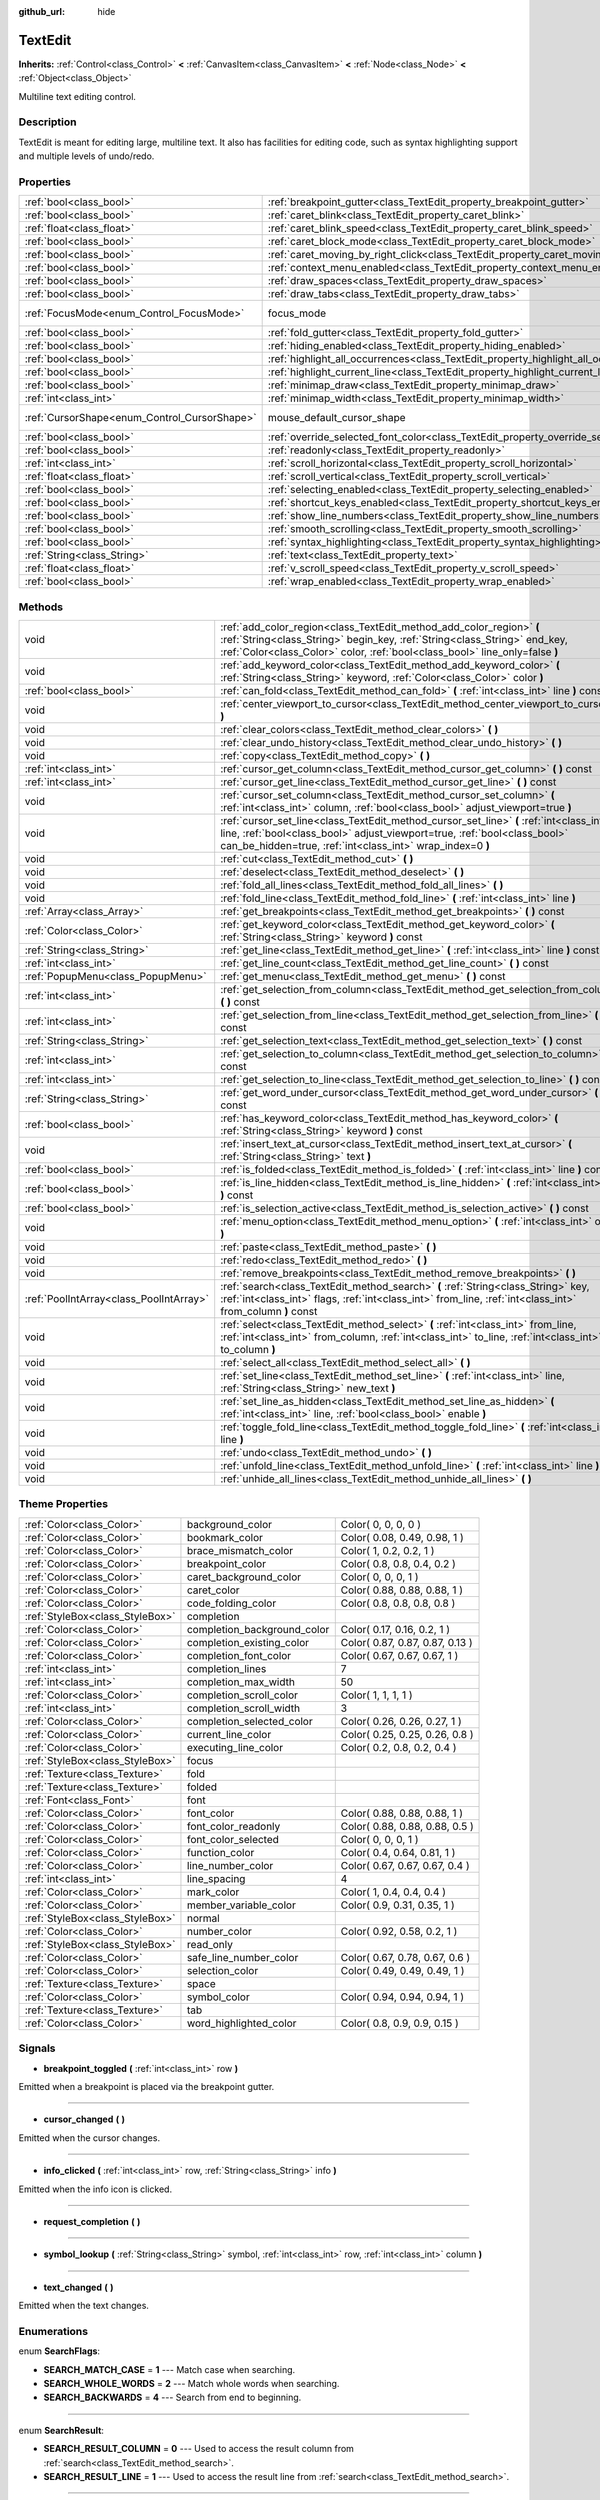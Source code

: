 :github_url: hide

.. Generated automatically by doc/tools/makerst.py in Godot's source tree.
.. DO NOT EDIT THIS FILE, but the TextEdit.xml source instead.
.. The source is found in doc/classes or modules/<name>/doc_classes.

.. _class_TextEdit:

TextEdit
========

**Inherits:** :ref:`Control<class_Control>` **<** :ref:`CanvasItem<class_CanvasItem>` **<** :ref:`Node<class_Node>` **<** :ref:`Object<class_Object>`

Multiline text editing control.

Description
-----------

TextEdit is meant for editing large, multiline text. It also has facilities for editing code, such as syntax highlighting support and multiple levels of undo/redo.

Properties
----------

+----------------------------------------------+-------------------------------------------------------------------------------------------+---------------------------+
| :ref:`bool<class_bool>`                      | :ref:`breakpoint_gutter<class_TextEdit_property_breakpoint_gutter>`                       | ``false``                 |
+----------------------------------------------+-------------------------------------------------------------------------------------------+---------------------------+
| :ref:`bool<class_bool>`                      | :ref:`caret_blink<class_TextEdit_property_caret_blink>`                                   | ``false``                 |
+----------------------------------------------+-------------------------------------------------------------------------------------------+---------------------------+
| :ref:`float<class_float>`                    | :ref:`caret_blink_speed<class_TextEdit_property_caret_blink_speed>`                       | ``0.65``                  |
+----------------------------------------------+-------------------------------------------------------------------------------------------+---------------------------+
| :ref:`bool<class_bool>`                      | :ref:`caret_block_mode<class_TextEdit_property_caret_block_mode>`                         | ``false``                 |
+----------------------------------------------+-------------------------------------------------------------------------------------------+---------------------------+
| :ref:`bool<class_bool>`                      | :ref:`caret_moving_by_right_click<class_TextEdit_property_caret_moving_by_right_click>`   | ``true``                  |
+----------------------------------------------+-------------------------------------------------------------------------------------------+---------------------------+
| :ref:`bool<class_bool>`                      | :ref:`context_menu_enabled<class_TextEdit_property_context_menu_enabled>`                 | ``true``                  |
+----------------------------------------------+-------------------------------------------------------------------------------------------+---------------------------+
| :ref:`bool<class_bool>`                      | :ref:`draw_spaces<class_TextEdit_property_draw_spaces>`                                   | ``false``                 |
+----------------------------------------------+-------------------------------------------------------------------------------------------+---------------------------+
| :ref:`bool<class_bool>`                      | :ref:`draw_tabs<class_TextEdit_property_draw_tabs>`                                       | ``false``                 |
+----------------------------------------------+-------------------------------------------------------------------------------------------+---------------------------+
| :ref:`FocusMode<enum_Control_FocusMode>`     | focus_mode                                                                                | ``2`` *(parent override)* |
+----------------------------------------------+-------------------------------------------------------------------------------------------+---------------------------+
| :ref:`bool<class_bool>`                      | :ref:`fold_gutter<class_TextEdit_property_fold_gutter>`                                   | ``false``                 |
+----------------------------------------------+-------------------------------------------------------------------------------------------+---------------------------+
| :ref:`bool<class_bool>`                      | :ref:`hiding_enabled<class_TextEdit_property_hiding_enabled>`                             | ``false``                 |
+----------------------------------------------+-------------------------------------------------------------------------------------------+---------------------------+
| :ref:`bool<class_bool>`                      | :ref:`highlight_all_occurrences<class_TextEdit_property_highlight_all_occurrences>`       | ``false``                 |
+----------------------------------------------+-------------------------------------------------------------------------------------------+---------------------------+
| :ref:`bool<class_bool>`                      | :ref:`highlight_current_line<class_TextEdit_property_highlight_current_line>`             | ``false``                 |
+----------------------------------------------+-------------------------------------------------------------------------------------------+---------------------------+
| :ref:`bool<class_bool>`                      | :ref:`minimap_draw<class_TextEdit_property_minimap_draw>`                                 | ``false``                 |
+----------------------------------------------+-------------------------------------------------------------------------------------------+---------------------------+
| :ref:`int<class_int>`                        | :ref:`minimap_width<class_TextEdit_property_minimap_width>`                               | ``80``                    |
+----------------------------------------------+-------------------------------------------------------------------------------------------+---------------------------+
| :ref:`CursorShape<enum_Control_CursorShape>` | mouse_default_cursor_shape                                                                | ``1`` *(parent override)* |
+----------------------------------------------+-------------------------------------------------------------------------------------------+---------------------------+
| :ref:`bool<class_bool>`                      | :ref:`override_selected_font_color<class_TextEdit_property_override_selected_font_color>` | ``false``                 |
+----------------------------------------------+-------------------------------------------------------------------------------------------+---------------------------+
| :ref:`bool<class_bool>`                      | :ref:`readonly<class_TextEdit_property_readonly>`                                         | ``false``                 |
+----------------------------------------------+-------------------------------------------------------------------------------------------+---------------------------+
| :ref:`int<class_int>`                        | :ref:`scroll_horizontal<class_TextEdit_property_scroll_horizontal>`                       | ``0``                     |
+----------------------------------------------+-------------------------------------------------------------------------------------------+---------------------------+
| :ref:`float<class_float>`                    | :ref:`scroll_vertical<class_TextEdit_property_scroll_vertical>`                           | ``0.0``                   |
+----------------------------------------------+-------------------------------------------------------------------------------------------+---------------------------+
| :ref:`bool<class_bool>`                      | :ref:`selecting_enabled<class_TextEdit_property_selecting_enabled>`                       | ``true``                  |
+----------------------------------------------+-------------------------------------------------------------------------------------------+---------------------------+
| :ref:`bool<class_bool>`                      | :ref:`shortcut_keys_enabled<class_TextEdit_property_shortcut_keys_enabled>`               | ``true``                  |
+----------------------------------------------+-------------------------------------------------------------------------------------------+---------------------------+
| :ref:`bool<class_bool>`                      | :ref:`show_line_numbers<class_TextEdit_property_show_line_numbers>`                       | ``false``                 |
+----------------------------------------------+-------------------------------------------------------------------------------------------+---------------------------+
| :ref:`bool<class_bool>`                      | :ref:`smooth_scrolling<class_TextEdit_property_smooth_scrolling>`                         | ``false``                 |
+----------------------------------------------+-------------------------------------------------------------------------------------------+---------------------------+
| :ref:`bool<class_bool>`                      | :ref:`syntax_highlighting<class_TextEdit_property_syntax_highlighting>`                   | ``false``                 |
+----------------------------------------------+-------------------------------------------------------------------------------------------+---------------------------+
| :ref:`String<class_String>`                  | :ref:`text<class_TextEdit_property_text>`                                                 | ``""``                    |
+----------------------------------------------+-------------------------------------------------------------------------------------------+---------------------------+
| :ref:`float<class_float>`                    | :ref:`v_scroll_speed<class_TextEdit_property_v_scroll_speed>`                             | ``80.0``                  |
+----------------------------------------------+-------------------------------------------------------------------------------------------+---------------------------+
| :ref:`bool<class_bool>`                      | :ref:`wrap_enabled<class_TextEdit_property_wrap_enabled>`                                 | ``false``                 |
+----------------------------------------------+-------------------------------------------------------------------------------------------+---------------------------+

Methods
-------

+-----------------------------------------+------------------------------------------------------------------------------------------------------------------------------------------------------------------------------------------------------------------------------------+
| void                                    | :ref:`add_color_region<class_TextEdit_method_add_color_region>` **(** :ref:`String<class_String>` begin_key, :ref:`String<class_String>` end_key, :ref:`Color<class_Color>` color, :ref:`bool<class_bool>` line_only=false **)**   |
+-----------------------------------------+------------------------------------------------------------------------------------------------------------------------------------------------------------------------------------------------------------------------------------+
| void                                    | :ref:`add_keyword_color<class_TextEdit_method_add_keyword_color>` **(** :ref:`String<class_String>` keyword, :ref:`Color<class_Color>` color **)**                                                                                 |
+-----------------------------------------+------------------------------------------------------------------------------------------------------------------------------------------------------------------------------------------------------------------------------------+
| :ref:`bool<class_bool>`                 | :ref:`can_fold<class_TextEdit_method_can_fold>` **(** :ref:`int<class_int>` line **)** const                                                                                                                                       |
+-----------------------------------------+------------------------------------------------------------------------------------------------------------------------------------------------------------------------------------------------------------------------------------+
| void                                    | :ref:`center_viewport_to_cursor<class_TextEdit_method_center_viewport_to_cursor>` **(** **)**                                                                                                                                      |
+-----------------------------------------+------------------------------------------------------------------------------------------------------------------------------------------------------------------------------------------------------------------------------------+
| void                                    | :ref:`clear_colors<class_TextEdit_method_clear_colors>` **(** **)**                                                                                                                                                                |
+-----------------------------------------+------------------------------------------------------------------------------------------------------------------------------------------------------------------------------------------------------------------------------------+
| void                                    | :ref:`clear_undo_history<class_TextEdit_method_clear_undo_history>` **(** **)**                                                                                                                                                    |
+-----------------------------------------+------------------------------------------------------------------------------------------------------------------------------------------------------------------------------------------------------------------------------------+
| void                                    | :ref:`copy<class_TextEdit_method_copy>` **(** **)**                                                                                                                                                                                |
+-----------------------------------------+------------------------------------------------------------------------------------------------------------------------------------------------------------------------------------------------------------------------------------+
| :ref:`int<class_int>`                   | :ref:`cursor_get_column<class_TextEdit_method_cursor_get_column>` **(** **)** const                                                                                                                                                |
+-----------------------------------------+------------------------------------------------------------------------------------------------------------------------------------------------------------------------------------------------------------------------------------+
| :ref:`int<class_int>`                   | :ref:`cursor_get_line<class_TextEdit_method_cursor_get_line>` **(** **)** const                                                                                                                                                    |
+-----------------------------------------+------------------------------------------------------------------------------------------------------------------------------------------------------------------------------------------------------------------------------------+
| void                                    | :ref:`cursor_set_column<class_TextEdit_method_cursor_set_column>` **(** :ref:`int<class_int>` column, :ref:`bool<class_bool>` adjust_viewport=true **)**                                                                           |
+-----------------------------------------+------------------------------------------------------------------------------------------------------------------------------------------------------------------------------------------------------------------------------------+
| void                                    | :ref:`cursor_set_line<class_TextEdit_method_cursor_set_line>` **(** :ref:`int<class_int>` line, :ref:`bool<class_bool>` adjust_viewport=true, :ref:`bool<class_bool>` can_be_hidden=true, :ref:`int<class_int>` wrap_index=0 **)** |
+-----------------------------------------+------------------------------------------------------------------------------------------------------------------------------------------------------------------------------------------------------------------------------------+
| void                                    | :ref:`cut<class_TextEdit_method_cut>` **(** **)**                                                                                                                                                                                  |
+-----------------------------------------+------------------------------------------------------------------------------------------------------------------------------------------------------------------------------------------------------------------------------------+
| void                                    | :ref:`deselect<class_TextEdit_method_deselect>` **(** **)**                                                                                                                                                                        |
+-----------------------------------------+------------------------------------------------------------------------------------------------------------------------------------------------------------------------------------------------------------------------------------+
| void                                    | :ref:`fold_all_lines<class_TextEdit_method_fold_all_lines>` **(** **)**                                                                                                                                                            |
+-----------------------------------------+------------------------------------------------------------------------------------------------------------------------------------------------------------------------------------------------------------------------------------+
| void                                    | :ref:`fold_line<class_TextEdit_method_fold_line>` **(** :ref:`int<class_int>` line **)**                                                                                                                                           |
+-----------------------------------------+------------------------------------------------------------------------------------------------------------------------------------------------------------------------------------------------------------------------------------+
| :ref:`Array<class_Array>`               | :ref:`get_breakpoints<class_TextEdit_method_get_breakpoints>` **(** **)** const                                                                                                                                                    |
+-----------------------------------------+------------------------------------------------------------------------------------------------------------------------------------------------------------------------------------------------------------------------------------+
| :ref:`Color<class_Color>`               | :ref:`get_keyword_color<class_TextEdit_method_get_keyword_color>` **(** :ref:`String<class_String>` keyword **)** const                                                                                                            |
+-----------------------------------------+------------------------------------------------------------------------------------------------------------------------------------------------------------------------------------------------------------------------------------+
| :ref:`String<class_String>`             | :ref:`get_line<class_TextEdit_method_get_line>` **(** :ref:`int<class_int>` line **)** const                                                                                                                                       |
+-----------------------------------------+------------------------------------------------------------------------------------------------------------------------------------------------------------------------------------------------------------------------------------+
| :ref:`int<class_int>`                   | :ref:`get_line_count<class_TextEdit_method_get_line_count>` **(** **)** const                                                                                                                                                      |
+-----------------------------------------+------------------------------------------------------------------------------------------------------------------------------------------------------------------------------------------------------------------------------------+
| :ref:`PopupMenu<class_PopupMenu>`       | :ref:`get_menu<class_TextEdit_method_get_menu>` **(** **)** const                                                                                                                                                                  |
+-----------------------------------------+------------------------------------------------------------------------------------------------------------------------------------------------------------------------------------------------------------------------------------+
| :ref:`int<class_int>`                   | :ref:`get_selection_from_column<class_TextEdit_method_get_selection_from_column>` **(** **)** const                                                                                                                                |
+-----------------------------------------+------------------------------------------------------------------------------------------------------------------------------------------------------------------------------------------------------------------------------------+
| :ref:`int<class_int>`                   | :ref:`get_selection_from_line<class_TextEdit_method_get_selection_from_line>` **(** **)** const                                                                                                                                    |
+-----------------------------------------+------------------------------------------------------------------------------------------------------------------------------------------------------------------------------------------------------------------------------------+
| :ref:`String<class_String>`             | :ref:`get_selection_text<class_TextEdit_method_get_selection_text>` **(** **)** const                                                                                                                                              |
+-----------------------------------------+------------------------------------------------------------------------------------------------------------------------------------------------------------------------------------------------------------------------------------+
| :ref:`int<class_int>`                   | :ref:`get_selection_to_column<class_TextEdit_method_get_selection_to_column>` **(** **)** const                                                                                                                                    |
+-----------------------------------------+------------------------------------------------------------------------------------------------------------------------------------------------------------------------------------------------------------------------------------+
| :ref:`int<class_int>`                   | :ref:`get_selection_to_line<class_TextEdit_method_get_selection_to_line>` **(** **)** const                                                                                                                                        |
+-----------------------------------------+------------------------------------------------------------------------------------------------------------------------------------------------------------------------------------------------------------------------------------+
| :ref:`String<class_String>`             | :ref:`get_word_under_cursor<class_TextEdit_method_get_word_under_cursor>` **(** **)** const                                                                                                                                        |
+-----------------------------------------+------------------------------------------------------------------------------------------------------------------------------------------------------------------------------------------------------------------------------------+
| :ref:`bool<class_bool>`                 | :ref:`has_keyword_color<class_TextEdit_method_has_keyword_color>` **(** :ref:`String<class_String>` keyword **)** const                                                                                                            |
+-----------------------------------------+------------------------------------------------------------------------------------------------------------------------------------------------------------------------------------------------------------------------------------+
| void                                    | :ref:`insert_text_at_cursor<class_TextEdit_method_insert_text_at_cursor>` **(** :ref:`String<class_String>` text **)**                                                                                                             |
+-----------------------------------------+------------------------------------------------------------------------------------------------------------------------------------------------------------------------------------------------------------------------------------+
| :ref:`bool<class_bool>`                 | :ref:`is_folded<class_TextEdit_method_is_folded>` **(** :ref:`int<class_int>` line **)** const                                                                                                                                     |
+-----------------------------------------+------------------------------------------------------------------------------------------------------------------------------------------------------------------------------------------------------------------------------------+
| :ref:`bool<class_bool>`                 | :ref:`is_line_hidden<class_TextEdit_method_is_line_hidden>` **(** :ref:`int<class_int>` line **)** const                                                                                                                           |
+-----------------------------------------+------------------------------------------------------------------------------------------------------------------------------------------------------------------------------------------------------------------------------------+
| :ref:`bool<class_bool>`                 | :ref:`is_selection_active<class_TextEdit_method_is_selection_active>` **(** **)** const                                                                                                                                            |
+-----------------------------------------+------------------------------------------------------------------------------------------------------------------------------------------------------------------------------------------------------------------------------------+
| void                                    | :ref:`menu_option<class_TextEdit_method_menu_option>` **(** :ref:`int<class_int>` option **)**                                                                                                                                     |
+-----------------------------------------+------------------------------------------------------------------------------------------------------------------------------------------------------------------------------------------------------------------------------------+
| void                                    | :ref:`paste<class_TextEdit_method_paste>` **(** **)**                                                                                                                                                                              |
+-----------------------------------------+------------------------------------------------------------------------------------------------------------------------------------------------------------------------------------------------------------------------------------+
| void                                    | :ref:`redo<class_TextEdit_method_redo>` **(** **)**                                                                                                                                                                                |
+-----------------------------------------+------------------------------------------------------------------------------------------------------------------------------------------------------------------------------------------------------------------------------------+
| void                                    | :ref:`remove_breakpoints<class_TextEdit_method_remove_breakpoints>` **(** **)**                                                                                                                                                    |
+-----------------------------------------+------------------------------------------------------------------------------------------------------------------------------------------------------------------------------------------------------------------------------------+
| :ref:`PoolIntArray<class_PoolIntArray>` | :ref:`search<class_TextEdit_method_search>` **(** :ref:`String<class_String>` key, :ref:`int<class_int>` flags, :ref:`int<class_int>` from_line, :ref:`int<class_int>` from_column **)** const                                     |
+-----------------------------------------+------------------------------------------------------------------------------------------------------------------------------------------------------------------------------------------------------------------------------------+
| void                                    | :ref:`select<class_TextEdit_method_select>` **(** :ref:`int<class_int>` from_line, :ref:`int<class_int>` from_column, :ref:`int<class_int>` to_line, :ref:`int<class_int>` to_column **)**                                         |
+-----------------------------------------+------------------------------------------------------------------------------------------------------------------------------------------------------------------------------------------------------------------------------------+
| void                                    | :ref:`select_all<class_TextEdit_method_select_all>` **(** **)**                                                                                                                                                                    |
+-----------------------------------------+------------------------------------------------------------------------------------------------------------------------------------------------------------------------------------------------------------------------------------+
| void                                    | :ref:`set_line<class_TextEdit_method_set_line>` **(** :ref:`int<class_int>` line, :ref:`String<class_String>` new_text **)**                                                                                                       |
+-----------------------------------------+------------------------------------------------------------------------------------------------------------------------------------------------------------------------------------------------------------------------------------+
| void                                    | :ref:`set_line_as_hidden<class_TextEdit_method_set_line_as_hidden>` **(** :ref:`int<class_int>` line, :ref:`bool<class_bool>` enable **)**                                                                                         |
+-----------------------------------------+------------------------------------------------------------------------------------------------------------------------------------------------------------------------------------------------------------------------------------+
| void                                    | :ref:`toggle_fold_line<class_TextEdit_method_toggle_fold_line>` **(** :ref:`int<class_int>` line **)**                                                                                                                             |
+-----------------------------------------+------------------------------------------------------------------------------------------------------------------------------------------------------------------------------------------------------------------------------------+
| void                                    | :ref:`undo<class_TextEdit_method_undo>` **(** **)**                                                                                                                                                                                |
+-----------------------------------------+------------------------------------------------------------------------------------------------------------------------------------------------------------------------------------------------------------------------------------+
| void                                    | :ref:`unfold_line<class_TextEdit_method_unfold_line>` **(** :ref:`int<class_int>` line **)**                                                                                                                                       |
+-----------------------------------------+------------------------------------------------------------------------------------------------------------------------------------------------------------------------------------------------------------------------------------+
| void                                    | :ref:`unhide_all_lines<class_TextEdit_method_unhide_all_lines>` **(** **)**                                                                                                                                                        |
+-----------------------------------------+------------------------------------------------------------------------------------------------------------------------------------------------------------------------------------------------------------------------------------+

Theme Properties
----------------

+---------------------------------+-----------------------------+---------------------------------+
| :ref:`Color<class_Color>`       | background_color            | Color( 0, 0, 0, 0 )             |
+---------------------------------+-----------------------------+---------------------------------+
| :ref:`Color<class_Color>`       | bookmark_color              | Color( 0.08, 0.49, 0.98, 1 )    |
+---------------------------------+-----------------------------+---------------------------------+
| :ref:`Color<class_Color>`       | brace_mismatch_color        | Color( 1, 0.2, 0.2, 1 )         |
+---------------------------------+-----------------------------+---------------------------------+
| :ref:`Color<class_Color>`       | breakpoint_color            | Color( 0.8, 0.8, 0.4, 0.2 )     |
+---------------------------------+-----------------------------+---------------------------------+
| :ref:`Color<class_Color>`       | caret_background_color      | Color( 0, 0, 0, 1 )             |
+---------------------------------+-----------------------------+---------------------------------+
| :ref:`Color<class_Color>`       | caret_color                 | Color( 0.88, 0.88, 0.88, 1 )    |
+---------------------------------+-----------------------------+---------------------------------+
| :ref:`Color<class_Color>`       | code_folding_color          | Color( 0.8, 0.8, 0.8, 0.8 )     |
+---------------------------------+-----------------------------+---------------------------------+
| :ref:`StyleBox<class_StyleBox>` | completion                  |                                 |
+---------------------------------+-----------------------------+---------------------------------+
| :ref:`Color<class_Color>`       | completion_background_color | Color( 0.17, 0.16, 0.2, 1 )     |
+---------------------------------+-----------------------------+---------------------------------+
| :ref:`Color<class_Color>`       | completion_existing_color   | Color( 0.87, 0.87, 0.87, 0.13 ) |
+---------------------------------+-----------------------------+---------------------------------+
| :ref:`Color<class_Color>`       | completion_font_color       | Color( 0.67, 0.67, 0.67, 1 )    |
+---------------------------------+-----------------------------+---------------------------------+
| :ref:`int<class_int>`           | completion_lines            | 7                               |
+---------------------------------+-----------------------------+---------------------------------+
| :ref:`int<class_int>`           | completion_max_width        | 50                              |
+---------------------------------+-----------------------------+---------------------------------+
| :ref:`Color<class_Color>`       | completion_scroll_color     | Color( 1, 1, 1, 1 )             |
+---------------------------------+-----------------------------+---------------------------------+
| :ref:`int<class_int>`           | completion_scroll_width     | 3                               |
+---------------------------------+-----------------------------+---------------------------------+
| :ref:`Color<class_Color>`       | completion_selected_color   | Color( 0.26, 0.26, 0.27, 1 )    |
+---------------------------------+-----------------------------+---------------------------------+
| :ref:`Color<class_Color>`       | current_line_color          | Color( 0.25, 0.25, 0.26, 0.8 )  |
+---------------------------------+-----------------------------+---------------------------------+
| :ref:`Color<class_Color>`       | executing_line_color        | Color( 0.2, 0.8, 0.2, 0.4 )     |
+---------------------------------+-----------------------------+---------------------------------+
| :ref:`StyleBox<class_StyleBox>` | focus                       |                                 |
+---------------------------------+-----------------------------+---------------------------------+
| :ref:`Texture<class_Texture>`   | fold                        |                                 |
+---------------------------------+-----------------------------+---------------------------------+
| :ref:`Texture<class_Texture>`   | folded                      |                                 |
+---------------------------------+-----------------------------+---------------------------------+
| :ref:`Font<class_Font>`         | font                        |                                 |
+---------------------------------+-----------------------------+---------------------------------+
| :ref:`Color<class_Color>`       | font_color                  | Color( 0.88, 0.88, 0.88, 1 )    |
+---------------------------------+-----------------------------+---------------------------------+
| :ref:`Color<class_Color>`       | font_color_readonly         | Color( 0.88, 0.88, 0.88, 0.5 )  |
+---------------------------------+-----------------------------+---------------------------------+
| :ref:`Color<class_Color>`       | font_color_selected         | Color( 0, 0, 0, 1 )             |
+---------------------------------+-----------------------------+---------------------------------+
| :ref:`Color<class_Color>`       | function_color              | Color( 0.4, 0.64, 0.81, 1 )     |
+---------------------------------+-----------------------------+---------------------------------+
| :ref:`Color<class_Color>`       | line_number_color           | Color( 0.67, 0.67, 0.67, 0.4 )  |
+---------------------------------+-----------------------------+---------------------------------+
| :ref:`int<class_int>`           | line_spacing                | 4                               |
+---------------------------------+-----------------------------+---------------------------------+
| :ref:`Color<class_Color>`       | mark_color                  | Color( 1, 0.4, 0.4, 0.4 )       |
+---------------------------------+-----------------------------+---------------------------------+
| :ref:`Color<class_Color>`       | member_variable_color       | Color( 0.9, 0.31, 0.35, 1 )     |
+---------------------------------+-----------------------------+---------------------------------+
| :ref:`StyleBox<class_StyleBox>` | normal                      |                                 |
+---------------------------------+-----------------------------+---------------------------------+
| :ref:`Color<class_Color>`       | number_color                | Color( 0.92, 0.58, 0.2, 1 )     |
+---------------------------------+-----------------------------+---------------------------------+
| :ref:`StyleBox<class_StyleBox>` | read_only                   |                                 |
+---------------------------------+-----------------------------+---------------------------------+
| :ref:`Color<class_Color>`       | safe_line_number_color      | Color( 0.67, 0.78, 0.67, 0.6 )  |
+---------------------------------+-----------------------------+---------------------------------+
| :ref:`Color<class_Color>`       | selection_color             | Color( 0.49, 0.49, 0.49, 1 )    |
+---------------------------------+-----------------------------+---------------------------------+
| :ref:`Texture<class_Texture>`   | space                       |                                 |
+---------------------------------+-----------------------------+---------------------------------+
| :ref:`Color<class_Color>`       | symbol_color                | Color( 0.94, 0.94, 0.94, 1 )    |
+---------------------------------+-----------------------------+---------------------------------+
| :ref:`Texture<class_Texture>`   | tab                         |                                 |
+---------------------------------+-----------------------------+---------------------------------+
| :ref:`Color<class_Color>`       | word_highlighted_color      | Color( 0.8, 0.9, 0.9, 0.15 )    |
+---------------------------------+-----------------------------+---------------------------------+

Signals
-------

.. _class_TextEdit_signal_breakpoint_toggled:

- **breakpoint_toggled** **(** :ref:`int<class_int>` row **)**

Emitted when a breakpoint is placed via the breakpoint gutter.

----

.. _class_TextEdit_signal_cursor_changed:

- **cursor_changed** **(** **)**

Emitted when the cursor changes.

----

.. _class_TextEdit_signal_info_clicked:

- **info_clicked** **(** :ref:`int<class_int>` row, :ref:`String<class_String>` info **)**

Emitted when the info icon is clicked.

----

.. _class_TextEdit_signal_request_completion:

- **request_completion** **(** **)**

----

.. _class_TextEdit_signal_symbol_lookup:

- **symbol_lookup** **(** :ref:`String<class_String>` symbol, :ref:`int<class_int>` row, :ref:`int<class_int>` column **)**

----

.. _class_TextEdit_signal_text_changed:

- **text_changed** **(** **)**

Emitted when the text changes.

Enumerations
------------

.. _enum_TextEdit_SearchFlags:

.. _class_TextEdit_constant_SEARCH_MATCH_CASE:

.. _class_TextEdit_constant_SEARCH_WHOLE_WORDS:

.. _class_TextEdit_constant_SEARCH_BACKWARDS:

enum **SearchFlags**:

- **SEARCH_MATCH_CASE** = **1** --- Match case when searching.

- **SEARCH_WHOLE_WORDS** = **2** --- Match whole words when searching.

- **SEARCH_BACKWARDS** = **4** --- Search from end to beginning.

----

.. _enum_TextEdit_SearchResult:

.. _class_TextEdit_constant_SEARCH_RESULT_COLUMN:

.. _class_TextEdit_constant_SEARCH_RESULT_LINE:

enum **SearchResult**:

- **SEARCH_RESULT_COLUMN** = **0** --- Used to access the result column from :ref:`search<class_TextEdit_method_search>`.

- **SEARCH_RESULT_LINE** = **1** --- Used to access the result line from :ref:`search<class_TextEdit_method_search>`.

----

.. _enum_TextEdit_MenuItems:

.. _class_TextEdit_constant_MENU_CUT:

.. _class_TextEdit_constant_MENU_COPY:

.. _class_TextEdit_constant_MENU_PASTE:

.. _class_TextEdit_constant_MENU_CLEAR:

.. _class_TextEdit_constant_MENU_SELECT_ALL:

.. _class_TextEdit_constant_MENU_UNDO:

.. _class_TextEdit_constant_MENU_REDO:

.. _class_TextEdit_constant_MENU_MAX:

enum **MenuItems**:

- **MENU_CUT** = **0** --- Cuts (copies and clears) the selected text.

- **MENU_COPY** = **1** --- Copies the selected text.

- **MENU_PASTE** = **2** --- Pastes the clipboard text over the selected text (or at the cursor's position).

- **MENU_CLEAR** = **3** --- Erases the whole ``TextEdit`` text.

- **MENU_SELECT_ALL** = **4** --- Selects the whole ``TextEdit`` text.

- **MENU_UNDO** = **5** --- Undoes the previous action.

- **MENU_REDO** = **6** --- Redoes the previous action.

- **MENU_MAX** = **7** --- Represents the size of the :ref:`MenuItems<enum_TextEdit_MenuItems>` enum.

Property Descriptions
---------------------

.. _class_TextEdit_property_breakpoint_gutter:

- :ref:`bool<class_bool>` **breakpoint_gutter**

+-----------+--------------------------------------+
| *Default* | ``false``                            |
+-----------+--------------------------------------+
| *Setter*  | set_breakpoint_gutter_enabled(value) |
+-----------+--------------------------------------+
| *Getter*  | is_breakpoint_gutter_enabled()       |
+-----------+--------------------------------------+

If ``true``, the breakpoint gutter is visible.

----

.. _class_TextEdit_property_caret_blink:

- :ref:`bool<class_bool>` **caret_blink**

+-----------+---------------------------------+
| *Default* | ``false``                       |
+-----------+---------------------------------+
| *Setter*  | cursor_set_blink_enabled(value) |
+-----------+---------------------------------+
| *Getter*  | cursor_get_blink_enabled()      |
+-----------+---------------------------------+

If ``true``, the caret (visual cursor) blinks.

----

.. _class_TextEdit_property_caret_blink_speed:

- :ref:`float<class_float>` **caret_blink_speed**

+-----------+-------------------------------+
| *Default* | ``0.65``                      |
+-----------+-------------------------------+
| *Setter*  | cursor_set_blink_speed(value) |
+-----------+-------------------------------+
| *Getter*  | cursor_get_blink_speed()      |
+-----------+-------------------------------+

Duration (in seconds) of a caret's blinking cycle.

----

.. _class_TextEdit_property_caret_block_mode:

- :ref:`bool<class_bool>` **caret_block_mode**

+-----------+------------------------------+
| *Default* | ``false``                    |
+-----------+------------------------------+
| *Setter*  | cursor_set_block_mode(value) |
+-----------+------------------------------+
| *Getter*  | cursor_is_block_mode()       |
+-----------+------------------------------+

If ``true``, the caret displays as a rectangle.

If ``false``, the caret displays as a bar.

----

.. _class_TextEdit_property_caret_moving_by_right_click:

- :ref:`bool<class_bool>` **caret_moving_by_right_click**

+-----------+------------------------------------+
| *Default* | ``true``                           |
+-----------+------------------------------------+
| *Setter*  | set_right_click_moves_caret(value) |
+-----------+------------------------------------+
| *Getter*  | is_right_click_moving_caret()      |
+-----------+------------------------------------+

If ``true``, a right-click moves the cursor at the mouse position before displaying the context menu.

If ``false``, the context menu disregards mouse location.

----

.. _class_TextEdit_property_context_menu_enabled:

- :ref:`bool<class_bool>` **context_menu_enabled**

+-----------+---------------------------------+
| *Default* | ``true``                        |
+-----------+---------------------------------+
| *Setter*  | set_context_menu_enabled(value) |
+-----------+---------------------------------+
| *Getter*  | is_context_menu_enabled()       |
+-----------+---------------------------------+

If ``true``, a right-click displays the context menu.

----

.. _class_TextEdit_property_draw_spaces:

- :ref:`bool<class_bool>` **draw_spaces**

+-----------+------------------------+
| *Default* | ``false``              |
+-----------+------------------------+
| *Setter*  | set_draw_spaces(value) |
+-----------+------------------------+
| *Getter*  | is_drawing_spaces()    |
+-----------+------------------------+

If ``true``, the "space" character will have a visible representation.

----

.. _class_TextEdit_property_draw_tabs:

- :ref:`bool<class_bool>` **draw_tabs**

+-----------+----------------------+
| *Default* | ``false``            |
+-----------+----------------------+
| *Setter*  | set_draw_tabs(value) |
+-----------+----------------------+
| *Getter*  | is_drawing_tabs()    |
+-----------+----------------------+

If ``true``, the "tab" character will have a visible representation.

----

.. _class_TextEdit_property_fold_gutter:

- :ref:`bool<class_bool>` **fold_gutter**

+-----------+-----------------------------+
| *Default* | ``false``                   |
+-----------+-----------------------------+
| *Setter*  | set_draw_fold_gutter(value) |
+-----------+-----------------------------+
| *Getter*  | is_drawing_fold_gutter()    |
+-----------+-----------------------------+

If ``true``, the fold gutter is visible. This enables folding groups of indented lines.

----

.. _class_TextEdit_property_hiding_enabled:

- :ref:`bool<class_bool>` **hiding_enabled**

+-----------+---------------------------+
| *Default* | ``false``                 |
+-----------+---------------------------+
| *Setter*  | set_hiding_enabled(value) |
+-----------+---------------------------+
| *Getter*  | is_hiding_enabled()       |
+-----------+---------------------------+

If ``true``, all lines that have been set to hidden by :ref:`set_line_as_hidden<class_TextEdit_method_set_line_as_hidden>`, will not be visible.

----

.. _class_TextEdit_property_highlight_all_occurrences:

- :ref:`bool<class_bool>` **highlight_all_occurrences**

+-----------+----------------------------------------+
| *Default* | ``false``                              |
+-----------+----------------------------------------+
| *Setter*  | set_highlight_all_occurrences(value)   |
+-----------+----------------------------------------+
| *Getter*  | is_highlight_all_occurrences_enabled() |
+-----------+----------------------------------------+

If ``true``, all occurrences of the selected text will be highlighted.

----

.. _class_TextEdit_property_highlight_current_line:

- :ref:`bool<class_bool>` **highlight_current_line**

+-----------+-------------------------------------+
| *Default* | ``false``                           |
+-----------+-------------------------------------+
| *Setter*  | set_highlight_current_line(value)   |
+-----------+-------------------------------------+
| *Getter*  | is_highlight_current_line_enabled() |
+-----------+-------------------------------------+

If ``true``, the line containing the cursor is highlighted.

----

.. _class_TextEdit_property_minimap_draw:

- :ref:`bool<class_bool>` **minimap_draw**

+-----------+----------------------+
| *Default* | ``false``            |
+-----------+----------------------+
| *Setter*  | draw_minimap(value)  |
+-----------+----------------------+
| *Getter*  | is_drawing_minimap() |
+-----------+----------------------+

If ``true``, a minimap is shown, providing an outline of your source code.

----

.. _class_TextEdit_property_minimap_width:

- :ref:`int<class_int>` **minimap_width**

+-----------+--------------------------+
| *Default* | ``80``                   |
+-----------+--------------------------+
| *Setter*  | set_minimap_width(value) |
+-----------+--------------------------+
| *Getter*  | get_minimap_width()      |
+-----------+--------------------------+

The width, in pixels, of the minimap.

----

.. _class_TextEdit_property_override_selected_font_color:

- :ref:`bool<class_bool>` **override_selected_font_color**

+-----------+-----------------------------------------+
| *Default* | ``false``                               |
+-----------+-----------------------------------------+
| *Setter*  | set_override_selected_font_color(value) |
+-----------+-----------------------------------------+
| *Getter*  | is_overriding_selected_font_color()     |
+-----------+-----------------------------------------+

If ``true``, custom ``font_color_selected`` will be used for selected text.

----

.. _class_TextEdit_property_readonly:

- :ref:`bool<class_bool>` **readonly**

+-----------+---------------------+
| *Default* | ``false``           |
+-----------+---------------------+
| *Setter*  | set_readonly(value) |
+-----------+---------------------+
| *Getter*  | is_readonly()       |
+-----------+---------------------+

If ``true``, read-only mode is enabled. Existing text cannot be modified and new text cannot be added.

----

.. _class_TextEdit_property_scroll_horizontal:

- :ref:`int<class_int>` **scroll_horizontal**

+-----------+---------------------+
| *Default* | ``0``               |
+-----------+---------------------+
| *Setter*  | set_h_scroll(value) |
+-----------+---------------------+
| *Getter*  | get_h_scroll()      |
+-----------+---------------------+

The current horizontal scroll value.

----

.. _class_TextEdit_property_scroll_vertical:

- :ref:`float<class_float>` **scroll_vertical**

+-----------+---------------------+
| *Default* | ``0.0``             |
+-----------+---------------------+
| *Setter*  | set_v_scroll(value) |
+-----------+---------------------+
| *Getter*  | get_v_scroll()      |
+-----------+---------------------+

The current vertical scroll value.

----

.. _class_TextEdit_property_selecting_enabled:

- :ref:`bool<class_bool>` **selecting_enabled**

+-----------+------------------------------+
| *Default* | ``true``                     |
+-----------+------------------------------+
| *Setter*  | set_selecting_enabled(value) |
+-----------+------------------------------+
| *Getter*  | is_selecting_enabled()       |
+-----------+------------------------------+

If ``true``, text can be selected.

If ``false``, text can not be selected by the user or by the :ref:`select<class_TextEdit_method_select>` or :ref:`select_all<class_TextEdit_method_select_all>` methods.

----

.. _class_TextEdit_property_shortcut_keys_enabled:

- :ref:`bool<class_bool>` **shortcut_keys_enabled**

+-----------+----------------------------------+
| *Default* | ``true``                         |
+-----------+----------------------------------+
| *Setter*  | set_shortcut_keys_enabled(value) |
+-----------+----------------------------------+
| *Getter*  | is_shortcut_keys_enabled()       |
+-----------+----------------------------------+

If ``true``, shortcut keys for context menu items are enabled, even if the context menu is disabled.

----

.. _class_TextEdit_property_show_line_numbers:

- :ref:`bool<class_bool>` **show_line_numbers**

+-----------+--------------------------------+
| *Default* | ``false``                      |
+-----------+--------------------------------+
| *Setter*  | set_show_line_numbers(value)   |
+-----------+--------------------------------+
| *Getter*  | is_show_line_numbers_enabled() |
+-----------+--------------------------------+

If ``true``, line numbers are displayed to the left of the text.

----

.. _class_TextEdit_property_smooth_scrolling:

- :ref:`bool<class_bool>` **smooth_scrolling**

+-----------+---------------------------------+
| *Default* | ``false``                       |
+-----------+---------------------------------+
| *Setter*  | set_smooth_scroll_enable(value) |
+-----------+---------------------------------+
| *Getter*  | is_smooth_scroll_enabled()      |
+-----------+---------------------------------+

If ``true``, sets the ``step`` of the scrollbars to ``0.25`` which results in smoother scrolling.

----

.. _class_TextEdit_property_syntax_highlighting:

- :ref:`bool<class_bool>` **syntax_highlighting**

+-----------+------------------------------+
| *Default* | ``false``                    |
+-----------+------------------------------+
| *Setter*  | set_syntax_coloring(value)   |
+-----------+------------------------------+
| *Getter*  | is_syntax_coloring_enabled() |
+-----------+------------------------------+

If ``true``, any custom color properties that have been set for this ``TextEdit`` will be visible.

----

.. _class_TextEdit_property_text:

- :ref:`String<class_String>` **text**

+-----------+-----------------+
| *Default* | ``""``          |
+-----------+-----------------+
| *Setter*  | set_text(value) |
+-----------+-----------------+
| *Getter*  | get_text()      |
+-----------+-----------------+

String value of the ``TextEdit``.

----

.. _class_TextEdit_property_v_scroll_speed:

- :ref:`float<class_float>` **v_scroll_speed**

+-----------+---------------------------+
| *Default* | ``80.0``                  |
+-----------+---------------------------+
| *Setter*  | set_v_scroll_speed(value) |
+-----------+---------------------------+
| *Getter*  | get_v_scroll_speed()      |
+-----------+---------------------------+

Vertical scroll sensitivity.

----

.. _class_TextEdit_property_wrap_enabled:

- :ref:`bool<class_bool>` **wrap_enabled**

+-----------+-------------------------+
| *Default* | ``false``               |
+-----------+-------------------------+
| *Setter*  | set_wrap_enabled(value) |
+-----------+-------------------------+
| *Getter*  | is_wrap_enabled()       |
+-----------+-------------------------+

If ``true``, enables text wrapping when it goes beyond the edge of what is visible.

Method Descriptions
-------------------

.. _class_TextEdit_method_add_color_region:

- void **add_color_region** **(** :ref:`String<class_String>` begin_key, :ref:`String<class_String>` end_key, :ref:`Color<class_Color>` color, :ref:`bool<class_bool>` line_only=false **)**

Adds color region (given the delimiters) and its colors.

----

.. _class_TextEdit_method_add_keyword_color:

- void **add_keyword_color** **(** :ref:`String<class_String>` keyword, :ref:`Color<class_Color>` color **)**

Adds a ``keyword`` and its :ref:`Color<class_Color>`.

----

.. _class_TextEdit_method_can_fold:

- :ref:`bool<class_bool>` **can_fold** **(** :ref:`int<class_int>` line **)** const

Returns if the given line is foldable, that is, it has indented lines right below it.

----

.. _class_TextEdit_method_center_viewport_to_cursor:

- void **center_viewport_to_cursor** **(** **)**

Centers the viewport on the line the editing cursor is at. This also resets the :ref:`scroll_horizontal<class_TextEdit_property_scroll_horizontal>` value to ``0``.

----

.. _class_TextEdit_method_clear_colors:

- void **clear_colors** **(** **)**

Clears all custom syntax coloring information previously added with :ref:`add_color_region<class_TextEdit_method_add_color_region>` or :ref:`add_keyword_color<class_TextEdit_method_add_keyword_color>`.

----

.. _class_TextEdit_method_clear_undo_history:

- void **clear_undo_history** **(** **)**

Clears the undo history.

----

.. _class_TextEdit_method_copy:

- void **copy** **(** **)**

Copy's the current text selection.

----

.. _class_TextEdit_method_cursor_get_column:

- :ref:`int<class_int>` **cursor_get_column** **(** **)** const

Returns the column the editing cursor is at.

----

.. _class_TextEdit_method_cursor_get_line:

- :ref:`int<class_int>` **cursor_get_line** **(** **)** const

Returns the line the editing cursor is at.

----

.. _class_TextEdit_method_cursor_set_column:

- void **cursor_set_column** **(** :ref:`int<class_int>` column, :ref:`bool<class_bool>` adjust_viewport=true **)**

Moves the cursor at the specified ``column`` index.

If ``adjust_viewport`` is set to ``true``, the viewport will center at the cursor position after the move occurs.

----

.. _class_TextEdit_method_cursor_set_line:

- void **cursor_set_line** **(** :ref:`int<class_int>` line, :ref:`bool<class_bool>` adjust_viewport=true, :ref:`bool<class_bool>` can_be_hidden=true, :ref:`int<class_int>` wrap_index=0 **)**

Moves the cursor at the specified ``line`` index.

If ``adjust_viewport`` is set to ``true``, the viewport will center at the cursor position after the move occurs.

If ``can_be_hidden`` is set to ``true``, the specified ``line`` can be hidden using :ref:`set_line_as_hidden<class_TextEdit_method_set_line_as_hidden>`.

----

.. _class_TextEdit_method_cut:

- void **cut** **(** **)**

Cut's the current selection.

----

.. _class_TextEdit_method_deselect:

- void **deselect** **(** **)**

Deselects the current selection.

----

.. _class_TextEdit_method_fold_all_lines:

- void **fold_all_lines** **(** **)**

Folds all lines that are possible to be folded (see :ref:`can_fold<class_TextEdit_method_can_fold>`).

----

.. _class_TextEdit_method_fold_line:

- void **fold_line** **(** :ref:`int<class_int>` line **)**

Folds the given line, if possible (see :ref:`can_fold<class_TextEdit_method_can_fold>`).

----

.. _class_TextEdit_method_get_breakpoints:

- :ref:`Array<class_Array>` **get_breakpoints** **(** **)** const

Returns an array containing the line number of each breakpoint.

----

.. _class_TextEdit_method_get_keyword_color:

- :ref:`Color<class_Color>` **get_keyword_color** **(** :ref:`String<class_String>` keyword **)** const

Returns the :ref:`Color<class_Color>` of the specified ``keyword``.

----

.. _class_TextEdit_method_get_line:

- :ref:`String<class_String>` **get_line** **(** :ref:`int<class_int>` line **)** const

Returns the text of a specific line.

----

.. _class_TextEdit_method_get_line_count:

- :ref:`int<class_int>` **get_line_count** **(** **)** const

Returns the amount of total lines in the text.

----

.. _class_TextEdit_method_get_menu:

- :ref:`PopupMenu<class_PopupMenu>` **get_menu** **(** **)** const

Returns the :ref:`PopupMenu<class_PopupMenu>` of this ``TextEdit``. By default, this menu is displayed when right-clicking on the ``TextEdit``.

----

.. _class_TextEdit_method_get_selection_from_column:

- :ref:`int<class_int>` **get_selection_from_column** **(** **)** const

Returns the selection begin column.

----

.. _class_TextEdit_method_get_selection_from_line:

- :ref:`int<class_int>` **get_selection_from_line** **(** **)** const

Returns the selection begin line.

----

.. _class_TextEdit_method_get_selection_text:

- :ref:`String<class_String>` **get_selection_text** **(** **)** const

Returns the text inside the selection.

----

.. _class_TextEdit_method_get_selection_to_column:

- :ref:`int<class_int>` **get_selection_to_column** **(** **)** const

Returns the selection end column.

----

.. _class_TextEdit_method_get_selection_to_line:

- :ref:`int<class_int>` **get_selection_to_line** **(** **)** const

Returns the selection end line.

----

.. _class_TextEdit_method_get_word_under_cursor:

- :ref:`String<class_String>` **get_word_under_cursor** **(** **)** const

Returns a :ref:`String<class_String>` text with the word under the mouse cursor location.

----

.. _class_TextEdit_method_has_keyword_color:

- :ref:`bool<class_bool>` **has_keyword_color** **(** :ref:`String<class_String>` keyword **)** const

Returns whether the specified ``keyword`` has a color set to it or not.

----

.. _class_TextEdit_method_insert_text_at_cursor:

- void **insert_text_at_cursor** **(** :ref:`String<class_String>` text **)**

Insert the specified text at the cursor position.

----

.. _class_TextEdit_method_is_folded:

- :ref:`bool<class_bool>` **is_folded** **(** :ref:`int<class_int>` line **)** const

Returns whether the line at the specified index is folded or not.

----

.. _class_TextEdit_method_is_line_hidden:

- :ref:`bool<class_bool>` **is_line_hidden** **(** :ref:`int<class_int>` line **)** const

Returns whether the line at the specified index is hidden or not.

----

.. _class_TextEdit_method_is_selection_active:

- :ref:`bool<class_bool>` **is_selection_active** **(** **)** const

Returns ``true`` if the selection is active.

----

.. _class_TextEdit_method_menu_option:

- void **menu_option** **(** :ref:`int<class_int>` option **)**

Triggers a right-click menu action by the specified index. See :ref:`MenuItems<enum_TextEdit_MenuItems>` for a list of available indexes.

----

.. _class_TextEdit_method_paste:

- void **paste** **(** **)**

Paste the current selection.

----

.. _class_TextEdit_method_redo:

- void **redo** **(** **)**

Perform redo operation.

----

.. _class_TextEdit_method_remove_breakpoints:

- void **remove_breakpoints** **(** **)**

Removes all the breakpoints. This will not fire the :ref:`breakpoint_toggled<class_TextEdit_signal_breakpoint_toggled>` signal.

----

.. _class_TextEdit_method_search:

- :ref:`PoolIntArray<class_PoolIntArray>` **search** **(** :ref:`String<class_String>` key, :ref:`int<class_int>` flags, :ref:`int<class_int>` from_line, :ref:`int<class_int>` from_column **)** const

Perform a search inside the text. Search flags can be specified in the :ref:`SearchFlags<enum_TextEdit_SearchFlags>` enum.

Returns an empty ``PoolIntArray`` if no result was found. Otherwise, the result line and column can be accessed at indices specified in the :ref:`SearchResult<enum_TextEdit_SearchResult>` enum, e.g:

::

    var result = search(key, flags, line, column)
    if result.size() > 0:
        # Result found.
        var res_line = result[TextEdit.SEARCH_RESULT_LINE]
        var res_column = result[TextEdit.SEARCH_RESULT_COLUMN]

----

.. _class_TextEdit_method_select:

- void **select** **(** :ref:`int<class_int>` from_line, :ref:`int<class_int>` from_column, :ref:`int<class_int>` to_line, :ref:`int<class_int>` to_column **)**

Perform selection, from line/column to line/column.

If :ref:`selecting_enabled<class_TextEdit_property_selecting_enabled>` is ``false``, no selection will occur.

----

.. _class_TextEdit_method_select_all:

- void **select_all** **(** **)**

Select all the text.

If :ref:`selecting_enabled<class_TextEdit_property_selecting_enabled>` is ``false``, no selection will occur.

----

.. _class_TextEdit_method_set_line:

- void **set_line** **(** :ref:`int<class_int>` line, :ref:`String<class_String>` new_text **)**

Sets the text for a specific line.

----

.. _class_TextEdit_method_set_line_as_hidden:

- void **set_line_as_hidden** **(** :ref:`int<class_int>` line, :ref:`bool<class_bool>` enable **)**

If ``true``, hides the line of the specified index.

----

.. _class_TextEdit_method_toggle_fold_line:

- void **toggle_fold_line** **(** :ref:`int<class_int>` line **)**

Toggle the folding of the code block at the given line.

----

.. _class_TextEdit_method_undo:

- void **undo** **(** **)**

Perform undo operation.

----

.. _class_TextEdit_method_unfold_line:

- void **unfold_line** **(** :ref:`int<class_int>` line **)**

Unfolds the given line, if folded.

----

.. _class_TextEdit_method_unhide_all_lines:

- void **unhide_all_lines** **(** **)**

Unhide all lines that were previously set to hidden by :ref:`set_line_as_hidden<class_TextEdit_method_set_line_as_hidden>`.

